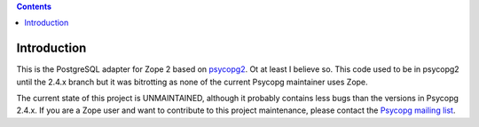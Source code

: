 .. contents::

Introduction
============

This is the PostgreSQL adapter for Zope 2 based on psycopg2__. Ot at least I
believe so. This code used to be in psycopg2 until the 2.4.x branch but it was
bitrotting as none of the current Psycopg maintainer uses Zope.

The current state of this project is UNMAINTAINED, although it probably
contains less bugs than the versions in Psycopg 2.4.x. If you are a Zope user
and want to contribute to this project maintenance, please contact the
`Psycopg mailing list`__.

.. __: http://initd.org/psycopg/
.. __: http://mail.postgresql.org/mj/mj_wwwusr/domain=postgresql.org?func=lists-long-full&extra=psycopg
